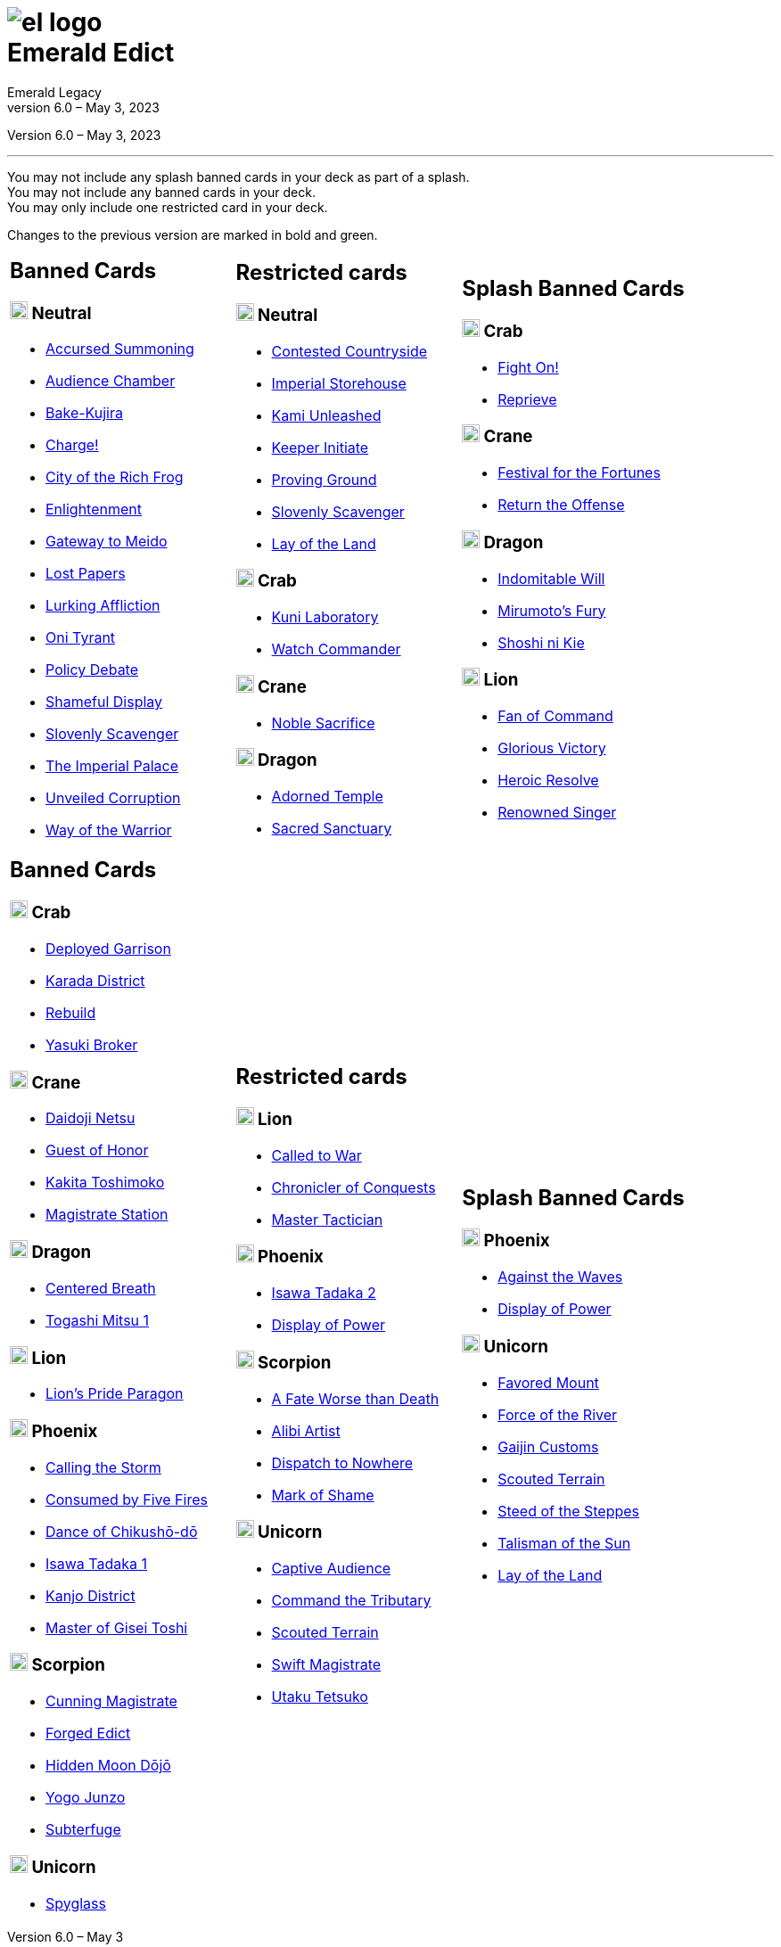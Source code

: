 :icons: font
:sectnumlevels: 2
:imagesdir: images
:chapter-label:
:page-background-image: image:rrg_background_flat.jpg[fit=fill, pdfwidth=100%]
:pdf-theme: el-edict-theme.yml


= image:el_logo.png[pdfwidth=70%,role=center]pass:q[<br>]Emerald Edict
Emerald Legacy
Version 6.0 – May 3, 2023

:show-link-uri!:

[.metadata.text-center]
Version {revnumber}, {revdate}

'''

[.text-center]
You may not include any splash banned cards in your deck as part of a splash. +
You may not include any banned cards in your deck. +
You may only include one restricted card in your deck.
[.text-center]
Changes to the previous version are marked in [.new]#bold and green.#


[cols="1a,1a,1a",stripes=none,frame=none,grid=none]
|===
|
:show-link-uri!:
== Banned Cards
=== image:mons/neutral.svg[width=20] Neutral
* https://www.emeralddb.org/card/accursed-summoning[Accursed Summoning]
* https://www.emeralddb.org/card/audience-chamber[Audience Chamber]
* https://www.emeralddb.org/card/bake-kujira[Bake-Kujira]
* https://www.emeralddb.org/card/charge[Charge!]
* https://www.emeralddb.org/card/city-of-the-rich-frog[City of the Rich Frog]
* https://www.emeralddb.org/card/enlightenment[Enlightenment]
* https://www.emeralddb.org/card/gateway-to-meido[Gateway to Meido]
* https://www.emeralddb.org/card/lost-papers[Lost Papers]
* https://www.emeralddb.org/card/lurking-affliction[Lurking Affliction]
* https://www.emeralddb.org/card/oni-tyrant[Oni Tyrant]
* https://www.emeralddb.org/card/policy-debate[Policy Debate]
* https://www.emeralddb.org/card/shameful-display[Shameful Display]
* https://www.emeralddb.org/card/slovenly-scavenger[Slovenly Scavenger]
* https://www.emeralddb.org/card/the-imperial-palace[The Imperial Palace]
* https://www.emeralddb.org/card/unveiled-corruption[Unveiled Corruption,role=new]
* https://www.emeralddb.org/card/way-of-the-warrior[Way of the Warrior]



|
:show-link-uri!:
== Restricted cards
=== image:mons/neutral.svg[width=20] Neutral
* https://www.emeralddb.org/card/contested-countryside[Contested Countryside]
* https://www.emeralddb.org/card/imperial-storehouse[Imperial Storehouse]
* https://www.emeralddb.org/card/kami-unleashed[Kami Unleashed]
* https://www.emeralddb.org/card/keeper-initiate[Keeper Initiate]
* https://www.emeralddb.org/card/proving-ground[Proving Ground]
* https://www.emeralddb.org/card/slovenly-scavenger[Slovenly Scavenger]
* https://www.emeralddb.org/card/lay-of-the-land[Lay of the Land]

=== image:mons/crab.svg[width=20] Crab
* https://www.emeralddb.org/card/kuni-laboratory[Kuni Laboratory]
* https://www.emeralddb.org/card/watch-commander[Watch Commander]

=== image:mons/crane.svg[width=20] Crane
* https://www.emeralddb.org/card/noble-sacrifice[Noble Sacrifice]

=== image:mons/dragon.svg[width=20] Dragon
* https://www.emeralddb.org/card/adorned-temple[Adorned Temple]
* https://www.emeralddb.org/card/sacred-sanctuary[Sacred Sanctuary]


|
:show-link-uri!:
== Splash Banned Cards
=== image:mons/crab.svg[width=20] Crab
* https://www.emeralddb.org/card/fight-on[Fight On!]
* https://www.emeralddb.org/card/reprieve[Reprieve]

=== image:mons/crane.svg[width=20] Crane
* https://www.emeralddb.org/card/festival-of-the-fortunes[Festival for the Fortunes]
* https://www.emeralddb.org/card/return-the-offense[Return the Offense]

=== image:mons/dragon.svg[width=20] Dragon
* https://www.emeralddb.org/card/indomitable-will[Indomitable Will]
* https://www.emeralddb.org/card/mirumotos-fury[Mirumoto's Fury]
* https://www.emeralddb.org/card/shoshi-ni-kie[Shoshi ni Kie]

=== image:mons/lion.svg[width=20] Lion
* https://www.emeralddb.org/card/fan-of-command[Fan of Command]
* https://www.emeralddb.org/card/glorious-victory[Glorious Victory]
* https://www.emeralddb.org/card/heroic-resolve[Heroic Resolve]
* https://www.emeralddb.org/card/renowned-singer[Renowned Singer]


|
:show-link-uri!:
== Banned Cards
=== image:mons/crab.svg[width=20] Crab
* https://www.emeralddb.org/card/deployed-garrison[Deployed Garrison]
* https://www.emeralddb.org/card/karada-district[Karada District]
* https://www.emeralddb.org/card/rebuild[Rebuild]
* https://www.emeralddb.org/card/yasuki-broker[Yasuki Broker]

=== image:mons/crane.svg[width=20] Crane
* https://www.emeralddb.org/card/daidoji-netsu[Daidoji Netsu]
* https://www.emeralddb.org/card/guest-of-honor[Guest of Honor]
* https://www.emeralddb.org/card/kakita-toshimoko[Kakita Toshimoko]
* https://www.emeralddb.org/card/magistrate-station[Magistrate Station]

=== image:mons/dragon.svg[width=20] Dragon
* https://www.emeralddb.org/card/centered-breath[Centered Breath]
* https://www.emeralddb.org/card/togashi-mitsu[Togashi Mitsu 1]

=== image:mons/lion.svg[width=20] Lion
* https://www.emeralddb.org/card/lion-s-pride-paragon[Lion’s Pride Paragon]

=== image:mons/phoenix.svg[width=20] Phoenix
* https://www.emeralddb.org/card/calling-the-storm[Calling the Storm]
* https://www.emeralddb.org/card/consumed-by-five-fires[Consumed by Five Fires]
* https://www.emeralddb.org/card/dance-of-chikusho-do[Dance of Chikushō-dō]
* https://www.emeralddb.org/card/isawa-tadaka[Isawa Tadaka 1]
* https://www.emeralddb.org/card/kanjo-district[Kanjo District]
* https://www.emeralddb.org/card/master-of-gisei-toshi[Master of Gisei Toshi]

=== image:mons/scorpion.svg[width=20] Scorpion
* https://www.emeralddb.org/card/cunning-magistrate[Cunning Magistrate]
* https://www.emeralddb.org/card/forged-edict[Forged Edict]
* https://www.emeralddb.org/card/hidden-moon-dojo[Hidden Moon Dōjō]
* https://www.emeralddb.org/card/yogo-junzo[Yogo Junzo]
* https://www.emeralddb.org/card/subterfuge[Subterfuge]

=== image:mons/unicorn.svg[width=20] Unicorn
* https://www.emeralddb.org/card/spyglass[Spyglass]

a|
:show-link-uri!:
== Restricted cards
=== image:mons/lion.svg[width=20] Lion
* https://www.emeralddb.org/card/called-to-war[Called to War]
* https://www.emeralddb.org/card/chronicler-of-conquests[Chronicler of Conquests]
* https://www.emeralddb.org/card/master-tactician[Master Tactician]

=== image:mons/phoenix.svg[width=20] Phoenix
* https://www.emeralddb.org/card/isawa-tadaka-2[Isawa Tadaka 2]
* https://www.emeralddb.org/card/display-of-power[Display of Power]


=== image:mons/scorpion.svg[width=20] Scorpion
* https://www.emeralddb.org/card/a-fate-worse-than-death[A Fate Worse than Death]
* https://www.emeralddb.org/card/alibi-artist[Alibi Artist,role=line-through new]
* https://www.emeralddb.org/card/dispatch-to-nowhere[Dispatch to Nowhere]
* https://www.emeralddb.org/card/mark-of-shame[Mark of Shame]

=== image:mons/unicorn.svg[width=20] Unicorn
* https://www.emeralddb.org/card/captive-audience[Captive Audience,role=new]
* https://www.emeralddb.org/card/command-the-tributary[Command the Tributary]
* https://www.emeralddb.org/card/scouted-terrain[Scouted Terrain]
* https://www.emeralddb.org/card/swift-magistrate[Swift Magistrate]
* https://www.emeralddb.org/card/utaku-tetsuko[Utaku Tetsuko]

a|
:show-link-uri!:
== Splash Banned Cards
=== image:mons/phoenix.svg[width=20] Phoenix
* https://www.emeralddb.org/card/against-the-waves[Against the Waves,role=line-through new]
* https://www.emeralddb.org/card/display-of-power[Display of Power]

=== image:mons/unicorn.svg[width=20] Unicorn
* https://www.emeralddb.org/card/favored-mount[Favored Mount]
* https://www.emeralddb.org/card/force-of-the-river[Force of the River]
* https://www.emeralddb.org/card/gaijin-customs[Gaijin Customs]
* https://www.emeralddb.org/card/scouted-terrain[Scouted Terrain]
* https://www.emeralddb.org/card/steed-of-the-steppes[Steed of the Steppes]
* https://www.emeralddb.org/card/talisman-of-the-sun[Talisman of the Sun]
* https://www.emeralddb.org/card/lay-of-the-land[Lay of the Land]

|===
